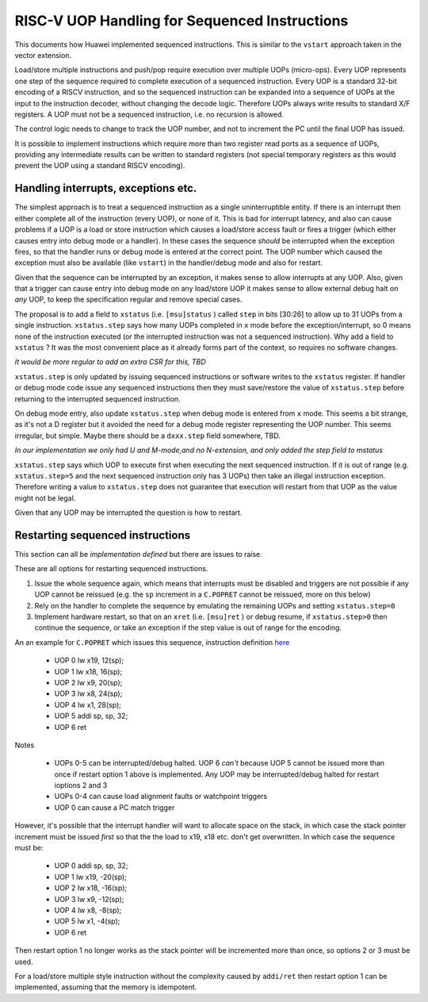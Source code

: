 RISC-V UOP Handling for Sequenced Instructions
==============================================

This documents how Huawei implemented sequenced instructions. This is similar to the ``vstart`` approach taken in the vector extension.

Load/store multiple instructions and push/pop require execution over multiple UOPs (micro-ops).
Every UOP represents one step of the sequence required to complete execution of a sequenced instruction.
Every UOP is a standard 32-bit encoding of a RISCV instruction, and so the sequenced instruction can be 
expanded into a sequence of UOPs at the input to the instruction decoder, without changing the decode logic. 
Therefore UOPs always write results to standard X/F registers. A UOP must not be a sequenced instruction, i.e. no recursion is allowed.

The control logic needs to change to track the UOP number, and not to increment the PC until the final UOP has issued.

It is possible to implement instructions which require more than two register read ports as a sequence of UOPs, 
providing any intermediate results can be written to standard registers (not special temporary registers as this
would prevent the UOP using a standard RISCV encoding).

Handling interrupts, exceptions etc.
------------------------------------

The simplest approach is to treat a sequenced instruction as a single uninterruptible entity. 
If there is an interrupt then either complete all of the instruction (every UOP), or none of it.
This is bad for interrupt latency, and also can cause problems if a UOP is a load or store instruction which causes a 
load/store access fault or fires a trigger (which either causes entry into debug mode or a handler). 
In these cases the sequence *should* be interrupted when the exception fires, so that the handler runs or debug mode is entered at the correct point. 
The UOP number which caused the exception must also be available (like ``vstart``)  in the handler/debug mode and also for restart.

Given that the sequence can be interrupted by an exception, it makes sense to allow interrupts at any UOP.
Also, given that a trigger can cause entry into debug mode on any load/store UOP it makes sense to allow external debug halt on *any* UOP, 
to keep the specification regular and remove special cases.

The proposal is to add a field to ``xstatus`` (i.e. ``[msu]status`` ) called ``step`` in bits [30:26] to allow up to 31 UOPs from a single instruction.
``xstatus.step`` says how many UOPs completed in ``x`` mode before the exception/interrupt, so 0 means none of the instruction executed 
(or the interrupted instruction was not a sequenced instruction). Why add a field to ``xstatus`` ? It was the most convenient place as it
already forms part of the context, so requires no software changes.

*It would be more regular to add an extra CSR for this, TBD*

``xstatus.step`` is only updated by issuing sequenced instructions or software writes to the ``xstatus`` register. If handler or debug mode code
issue any sequenced instructions then they must save/restore the value of ``xstatus.step`` before returning to the interrupted sequenced instruction.

On debug mode entry, also update ``xstatus.step`` when debug mode is entered from ``x`` mode. This seems a bit strange, as it's not a D register but it avoided the need for a debug mode register
representing the UOP number. This seems irregular, but simple. Maybe there should be a ``dxxx.step`` field somewhere, TBD.

*In our implementation we only had U and M-mode,and no N-extension, and only added the step field to mstatus*

``xstatus.step`` says which UOP to execute first when executing the next sequenced instruction. If it is out of range (e.g. ``xstatus.step=5`` and the next sequenced instruction only has 3 UOPs) then take an illegal instruction exception. Therefore writing a value to ``xstatus.step`` does not guarantee that execution will restart from that UOP as the value might not be legal.

Given that any UOP may be interrupted the question is how to restart. 

Restarting sequenced instructions
---------------------------------

This section can all be *implementation defined* but there are issues to raise.

These are all options for restarting sequenced instructions.

1. Issue the whole sequence again, which means that interrupts must be disabled and triggers are not possible if any UOP cannot be reissued 
   (e.g. the ``sp`` increment in a ``C.POPRET`` cannot be reissued, more on this below)
2. Rely on the handler to complete the sequence by emulating the remaining UOPs and setting ``xstatus.step=0``
3. Implement hardware restart, so that on an ``xret`` (i.e. ``[msu]ret`` ) or debug resume, if ``xstatus.step>0`` then continue the sequence, or take an exception if the 
   step value is out of range for the encoding.

An an example for ``C.POPRET`` which issues this sequence, instruction definition 
`here <https://github.com/riscv/riscv-code-size-reduction/blob/master/existing_extensions/Huawei%20Custom%20Extension/riscv_push_pop_extension.rst>`_

  - UOP 0 lw  x19, 12(sp);  
  - UOP 1 lw  x18, 16(sp);
  - UOP 2 lw   x9, 20(sp);  
  - UOP 3 lw   x8, 24(sp);
  - UOP 4 lw   x1, 28(sp);
  - UOP 5 addi sp, sp, 32; 
  - UOP 6 ret


Notes


  
  - UOPs 0-5 can be interrupted/debug halted. UOP 6 *can't* because UOP 5 cannot be issued more than once if restart option 1 above is implemented. Any UOP may be 
    interrupted/debug halted for restart ioptions 2 and 3
  - UOPs 0-4 can cause load alignment faults or watchpoint triggers
  - UOP 0 can cause a PC match trigger

However, it's possible that the interrupt handler will want to allocate space on the stack, in which case the stack pointer increment must be issued *first*
so that the the load to x19, x18 etc. don't get overwritten. In which case the sequence must be:

  - UOP 0 addi sp, sp, 32; 
  - UOP 1 lw  x19, -20(sp);  
  - UOP 2 lw  x18, -16(sp);
  - UOP 3 lw   x9, -12(sp);  
  - UOP 4 lw   x8,  -8(sp);
  - UOP 5 lw   x1,  -4(sp);
  - UOP 6 ret

Then restart option 1 no longer works as the stack pointer will be incremented more than once, so options 2 or 3 must be used.

For a load/store multiple style instruction without the complexity caused by ``addi/ret`` then restart option 1 can be implemented, 
assuming that the memory is idempotent.


